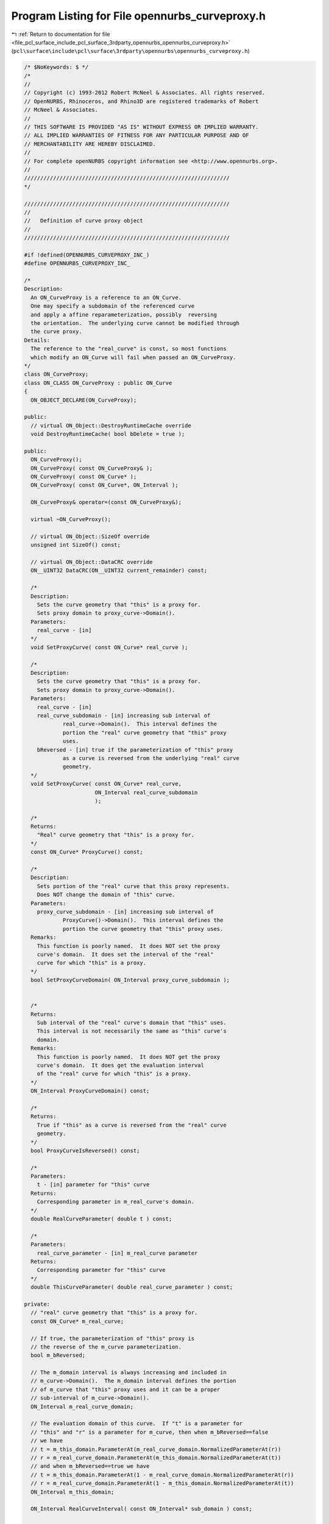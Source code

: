 
.. _program_listing_file_pcl_surface_include_pcl_surface_3rdparty_opennurbs_opennurbs_curveproxy.h:

Program Listing for File opennurbs_curveproxy.h
===============================================

|exhale_lsh| :ref:`Return to documentation for file <file_pcl_surface_include_pcl_surface_3rdparty_opennurbs_opennurbs_curveproxy.h>` (``pcl\surface\include\pcl\surface\3rdparty\opennurbs\opennurbs_curveproxy.h``)

.. |exhale_lsh| unicode:: U+021B0 .. UPWARDS ARROW WITH TIP LEFTWARDS

.. code-block:: cpp

   /* $NoKeywords: $ */
   /*
   //
   // Copyright (c) 1993-2012 Robert McNeel & Associates. All rights reserved.
   // OpenNURBS, Rhinoceros, and Rhino3D are registered trademarks of Robert
   // McNeel & Associates.
   //
   // THIS SOFTWARE IS PROVIDED "AS IS" WITHOUT EXPRESS OR IMPLIED WARRANTY.
   // ALL IMPLIED WARRANTIES OF FITNESS FOR ANY PARTICULAR PURPOSE AND OF
   // MERCHANTABILITY ARE HEREBY DISCLAIMED.
   //        
   // For complete openNURBS copyright information see <http://www.opennurbs.org>.
   //
   ////////////////////////////////////////////////////////////////
   */
   
   ////////////////////////////////////////////////////////////////
   //
   //   Definition of curve proxy object
   //
   ////////////////////////////////////////////////////////////////
   
   #if !defined(OPENNURBS_CURVEPROXY_INC_)
   #define OPENNURBS_CURVEPROXY_INC_
   
   /*
   Description:
     An ON_CurveProxy is a reference to an ON_Curve.
     One may specify a subdomain of the referenced curve
     and apply a affine reparameterization, possibly  reversing
     the orientation.  The underlying curve cannot be modified through
     the curve proxy.
   Details:
     The reference to the "real_curve" is const, so most functions
     which modify an ON_Curve will fail when passed an ON_CurveProxy.
   */
   class ON_CurveProxy;
   class ON_CLASS ON_CurveProxy : public ON_Curve
   {
     ON_OBJECT_DECLARE(ON_CurveProxy);
   
   public:
     // virtual ON_Object::DestroyRuntimeCache override
     void DestroyRuntimeCache( bool bDelete = true );
   
   public:
     ON_CurveProxy();
     ON_CurveProxy( const ON_CurveProxy& );
     ON_CurveProxy( const ON_Curve* );
     ON_CurveProxy( const ON_Curve*, ON_Interval );
   
     ON_CurveProxy& operator=(const ON_CurveProxy&);
   
     virtual ~ON_CurveProxy();
   
     // virtual ON_Object::SizeOf override
     unsigned int SizeOf() const;
   
     // virtual ON_Object::DataCRC override
     ON__UINT32 DataCRC(ON__UINT32 current_remainder) const;
   
     /*
     Description:
       Sets the curve geometry that "this" is a proxy for.  
       Sets proxy domain to proxy_curve->Domain().
     Parameters:
       real_curve - [in]
     */
     void SetProxyCurve( const ON_Curve* real_curve );
   
     /*
     Description:
       Sets the curve geometry that "this" is a proxy for.  
       Sets proxy domain to proxy_curve->Domain().
     Parameters:
       real_curve - [in]
       real_curve_subdomain - [in] increasing sub interval of
               real_curve->Domain().  This interval defines the
               portion the "real" curve geometry that "this" proxy
               uses.
       bReversed - [in] true if the parameterization of "this" proxy
               as a curve is reversed from the underlying "real" curve
               geometry.
     */
     void SetProxyCurve( const ON_Curve* real_curve, 
                         ON_Interval real_curve_subdomain
                         );
   
     /*
     Returns:
       "Real" curve geometry that "this" is a proxy for.
     */
     const ON_Curve* ProxyCurve() const;
   
     /*
     Description:
       Sets portion of the "real" curve that this proxy represents.
       Does NOT change the domain of "this" curve.
     Parameters:
       proxy_curve_subdomain - [in] increasing sub interval of
               ProxyCurve()->Domain().  This interval defines the
               portion the curve geometry that "this" proxy uses.
     Remarks:
       This function is poorly named.  It does NOT set the proxy
       curve's domain.  It does set the interval of the "real"
       curve for which "this" is a proxy.
     */
     bool SetProxyCurveDomain( ON_Interval proxy_curve_subdomain );
   
   
     /*
     Returns:
       Sub interval of the "real" curve's domain that "this" uses.
       This interval is not necessarily the same as "this" curve's
       domain.
     Remarks:
       This function is poorly named.  It does NOT get the proxy
       curve's domain.  It does get the evaluation interval
       of the "real" curve for which "this" is a proxy.
     */
     ON_Interval ProxyCurveDomain() const;
   
     /*
     Returns:
       True if "this" as a curve is reversed from the "real" curve
       geometry.
     */
     bool ProxyCurveIsReversed() const;
   
     /*
     Parameters:
       t - [in] parameter for "this" curve
     Returns:
       Corresponding parameter in m_real_curve's domain.
     */
     double RealCurveParameter( double t ) const;
   
     /*
     Parameters:
       real_curve_parameter - [in] m_real_curve parameter
     Returns:
       Corresponding parameter for "this" curve
     */
     double ThisCurveParameter( double real_curve_parameter ) const;
   
   private:
     // "real" curve geometry that "this" is a proxy for.
     const ON_Curve* m_real_curve;
   
     // If true, the parameterization of "this" proxy is
     // the reverse of the m_curve parameterization.
     bool m_bReversed;
   
     // The m_domain interval is always increasing and included in 
     // m_curve->Domain().  The m_domain interval defines the portion
     // of m_curve that "this" proxy uses and it can be a proper
     // sub-interval of m_curve->Domain().
     ON_Interval m_real_curve_domain;
   
     // The evaluation domain of this curve.  If "t" is a parameter for
     // "this" and "r" is a parameter for m_curve, then when m_bReversed==false
     // we have 
     // t = m_this_domain.ParameterAt(m_real_curve_domain.NormalizedParameterAt(r))
     // r = m_real_curve_domain.ParameterAt(m_this_domain.NormalizedParameterAt(t))
     // and when m_bReversed==true we have 
     // t = m_this_domain.ParameterAt(1 - m_real_curve_domain.NormalizedParameterAt(r))
     // r = m_real_curve_domain.ParameterAt(1 - m_this_domain.NormalizedParameterAt(t))
     ON_Interval m_this_domain;
   
     ON_Interval RealCurveInterval( const ON_Interval* sub_domain ) const;
   
   
   public:
     /*
     Description:
       Get a duplicate of the curve.
     Returns:
       A duplicate of the curve.  
     Remarks:
       The caller must delete the returned curve.
       For non-ON_CurveProxy objects, this simply duplicates the curve using
       ON_Object::Duplicate.
       For ON_CurveProxy objects, this duplicates the actual proxy curve 
       geometry and, if necessary, trims and reverse the result to that
       the returned curve's parameterization and locus match the proxy curve's.
     */
     ON_Curve* DuplicateCurve() const;
     
     /////////////////////////////////////////////////////////////////
     // ON_Object overrides
   
     /*
     Description:
       Tests an object to see if its data members are correctly
       initialized.
     Parameters:
       text_log - [in] if the object is not valid and text_log
           is not NULL, then a brief englis description of the
           reason the object is not valid is appened to the log.
           The information appended to text_log is suitable for 
           low-level debugging purposes by programmers and is 
           not intended to be useful as a high level user 
           interface tool.
     Returns:
       @untitled table
       true     object is valid
       false    object is invalid, uninitialized, etc.
     Remarks:
       Overrides virtual ON_Object::IsValid
     */
     ON_BOOL32 IsValid( ON_TextLog* text_log = NULL ) const;
   
     void Dump( ON_TextLog& ) const; // for debugging
   
     ON_BOOL32 Write( // returns false - nothing serialized
            ON_BinaryArchive&  // open binary file 
          ) const;
   
     ON_BOOL32 Read( // returns false - nothing serialized
            ON_BinaryArchive&  // open binary file
          );
   
     /////////////////////////////////////////////////////////////////
     // ON_Geometry overrides
   
     int Dimension() const;
   
     ON_BOOL32 GetBBox( // returns true if successful
            double*,    // minimum
            double*,    // maximum
            ON_BOOL32 = false  // true means grow box
            ) const;
   
     ON_BOOL32 Transform( 
            const ON_Xform&
            );
   
     /////////////////////////////////////////////////////////////////
     // ON_Curve overrides
   
     // Returns:
     //   domain of the curve.
     // Remarks:
     //   If m_bReverse is true, this returns the reverse
     //   of m_domain.
     ON_Interval Domain() const;
   
     /* virtual ON_Curve::SetDomain() override */
     ON_BOOL32 SetDomain( 
           double t0, 
           double t1 
           );
   
     bool SetDomain( ON_Interval domain );
   
     int SpanCount() const; // number of smooth spans in curve
   
     ON_BOOL32 GetSpanVector(
       double*
       ) const; 
   
     int Degree( // returns maximum algebraic degree of any span 
                     // ( or a good estimate if curve spans are not algebraic )
       ) const; 
   
     // (optional - override if curve is piecewise smooth)
     ON_BOOL32 GetParameterTolerance( // returns tminus < tplus: parameters tminus <= s <= tplus
            double,  // t = parameter in domain
            double*, // tminus
            double*  // tplus
            ) const;
   
     ON_BOOL32 IsLinear( // true if curve locus is a line segment between
                    // between specified points
           double = ON_ZERO_TOLERANCE // tolerance to use when checking linearity
           ) const;
   
     // virtual override of ON_Curve::IsPolyline
     int IsPolyline(
           ON_SimpleArray<ON_3dPoint>* pline_points = NULL,
           ON_SimpleArray<double>* pline_t = NULL
           ) const;
   
     ON_BOOL32 IsArc( // ON_Arc.m_angle > 0 if curve locus is an arc between
                 // specified points
           const ON_Plane* = NULL, // if not NULL, test is performed in this plane
           ON_Arc* = NULL, // if not NULL and true is returned, then arc parameters
                            // are filled in
           double = ON_ZERO_TOLERANCE    // tolerance to use when checking
           ) const;
   
     ON_BOOL32 IsPlanar(
           ON_Plane* = NULL, // if not NULL and true is returned, then plane parameters
                              // are filled in
           double = ON_ZERO_TOLERANCE    // tolerance to use when checking
           ) const;
   
     ON_BOOL32 IsInPlane(
           const ON_Plane&, // plane to test
           double = ON_ZERO_TOLERANCE    // tolerance to use when checking
           ) const;
   
     ON_BOOL32 IsClosed(  // true if curve is closed (either curve has
           void      // clamped end knots and euclidean location of start
           ) const;  // CV = euclidean location of end CV, or curve is
                     // periodic.)
   
     ON_BOOL32 IsPeriodic(  // true if curve is a single periodic segment
           void 
           ) const;
     
     /*
     Description:
       Search for a derivatitive, tangent, or curvature discontinuity.
     Parameters:
       c - [in] type of continity to test for.  If ON::C1_continuous
       t0 - [in] search begins at t0
       t1 - [in] (t0 < t1) search ends at t1
       t - [out] if a discontinuity is found, the *t reports the
             parameter at the discontinuity.
       hint - [in/out] if GetNextDiscontinuity will be called repeatedly,
          passing a "hint" with initial value *hint=0 will increase the speed
          of the search.       
       dtype - [out] if not NULL, *dtype reports the kind of discontinuity
           found at *t.  A value of 1 means the first derivative or unit tangent
           was discontinuous.  A value of 2 means the second derivative or
           curvature was discontinuous.
       cos_angle_tolerance - [in] default = cos(1 degree) Used only when
           c is ON::G1_continuous or ON::G2_continuous.  If the cosine
           of the angle between two tangent vectors 
           is <= cos_angle_tolerance, then a G1 discontinuity is reported.
       curvature_tolerance - [in] (default = ON_SQRT_EPSILON) Used only when
           c is ON::G2_continuous or ON::Gsmooth_continuous.  
           ON::G2_continuous:
             If K0 and K1 are curvatures evaluated
             from above and below and |K0 - K1| > curvature_tolerance,
             then a curvature discontinuity is reported.
           ON::Gsmooth_continuous:
             If K0 and K1 are curvatures evaluated from above and below
             and the angle between K0 and K1 is at least twice angle tolerance
             or ||K0| - |K1|| > (max(|K0|,|K1|) > curvature_tolerance,
             then a curvature discontinuity is reported.
     Returns:
       true if a discontinuity was found on the interior of the interval (t0,t1).
     Remarks:
       Overrides ON_Curve::GetNextDiscontinuity.
     */
     bool GetNextDiscontinuity( 
                     ON::continuity c,
                     double t0,
                     double t1,
                     double* t,
                     int* hint=NULL,
                     int* dtype=NULL,
                     double cos_angle_tolerance=ON_DEFAULT_ANGLE_TOLERANCE_COSINE,
                     double curvature_tolerance=ON_SQRT_EPSILON
                     ) const;
   
     /*
     Description:
       Test continuity at a curve parameter value.
     Parameters:
       c - [in] continuity to test for
       t - [in] parameter to test
       hint - [in] evaluation hint
       point_tolerance - [in] if the distance between two points is
           greater than point_tolerance, then the curve is not C0.
       d1_tolerance - [in] if the difference between two first derivatives is
           greater than d1_tolerance, then the curve is not C1.
       d2_tolerance - [in] if the difference between two second derivatives is
           greater than d2_tolerance, then the curve is not C2.
       cos_angle_tolerance - [in] default = cos(1 degree) Used only when
           c is ON::G1_continuous or ON::G2_continuous.  If the cosine
           of the angle between two tangent vectors 
           is <= cos_angle_tolerance, then a G1 discontinuity is reported.
       curvature_tolerance - [in] (default = ON_SQRT_EPSILON) Used only when
           c is ON::G2_continuous or ON::Gsmooth_continuous.  
           ON::G2_continuous:
             If K0 and K1 are curvatures evaluated
             from above and below and |K0 - K1| > curvature_tolerance,
             then a curvature discontinuity is reported.
           ON::Gsmooth_continuous:
             If K0 and K1 are curvatures evaluated from above and below
             and the angle between K0 and K1 is at least twice angle tolerance
             or ||K0| - |K1|| > (max(|K0|,|K1|) > curvature_tolerance,
             then a curvature discontinuity is reported.
     Returns:
       true if the curve has at least the c type continuity at the parameter t.
     Remarks:
       Overrides ON_Curve::IsContinuous.
     */
     bool IsContinuous(
       ON::continuity c,
       double t, 
       int* hint = NULL,
       double point_tolerance=ON_ZERO_TOLERANCE,
       double d1_tolerance=ON_ZERO_TOLERANCE,
       double d2_tolerance=ON_ZERO_TOLERANCE,
       double cos_angle_tolerance=ON_DEFAULT_ANGLE_TOLERANCE_COSINE,
       double curvature_tolerance=ON_SQRT_EPSILON
       ) const;
   
     ON_BOOL32 Reverse();       // reverse parameterizatrion
                           // Domain changes from [a,b] to [-b,-a]
   
     ON_BOOL32 Evaluate( // returns false if unable to evaluate
            double,         // evaluation parameter
            int,            // number of derivatives (>=0)
            int,            // array stride (>=Dimension())
            double*,        // array of length stride*(ndir+1)
            int = 0,        // optional - determines which side to evaluate from
                            //         0 = default
                            //      <  0 to evaluate from below, 
                            //      >  0 to evaluate from above
            int* = 0        // optional - evaluation hint (int) used to speed
                            //            repeated evaluations
            ) const;
   
     // override of virtual ON_Curve::Trim
     ON_BOOL32 Trim(
       const ON_Interval& domain
       );
   
     // override of virtual ON_Curve::Split
     ON_BOOL32 Split(
         double t,
         ON_Curve*& left_side,
         ON_Curve*& right_side
       ) const;
   
     int GetNurbForm( // returns 0: unable to create NURBS representation
                      //            with desired accuracy.
                      //         1: success - returned NURBS parameterization
                      //            matches the curve's to wthe desired accuracy
                      //         2: success - returned NURBS point locus matches
                      //            the curve's to the desired accuracy but, on
                      //            the interior of the curve's domain, the 
                      //            curve's parameterization and the NURBS
                      //            parameterization may not match to the 
                      //            desired accuracy.
           ON_NurbsCurve&,
           double = 0.0,
           const ON_Interval* = NULL // OPTIONAL subdomain of ON_CurveProxy::Domain()
           ) const;
   
     int HasNurbForm( // returns 0: unable to create NURBS representation
                      //            with desired accuracy.
                      //         1: success - returned NURBS parameterization
                      //            matches the curve's to wthe desired accuracy
                      //         2: success - returned NURBS point locus matches
                      //            the curve's to the desired accuracy but, on
                      //            the interior of the curve's domain, the 
                      //            curve's parameterization and the NURBS
                      //            parameterization may not match to the 
                      //            desired accuracy.
           ) const;
   
     // virtual ON_Curve::GetCurveParameterFromNurbFormParameter override
     ON_BOOL32 GetCurveParameterFromNurbFormParameter(
           double, // nurbs_t
           double* // curve_t
           ) const;
   
     // virtual ON_Curve::GetNurbFormParameterFromCurveParameter override
     ON_BOOL32 GetNurbFormParameterFromCurveParameter(
           double, // curve_t
           double* // nurbs_t
           ) const;
   };
   
   
   #endif
